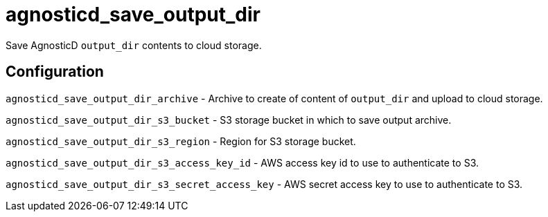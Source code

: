 = agnosticd_save_output_dir

Save AgnosticD `output_dir` contents to cloud storage.

== Configuration

`agnosticd_save_output_dir_archive` -
Archive to create of content of `output_dir` and upload to cloud storage.

`agnosticd_save_output_dir_s3_bucket` -
S3 storage bucket in which to save output archive.

`agnosticd_save_output_dir_s3_region` -
Region for S3 storage bucket.

`agnosticd_save_output_dir_s3_access_key_id` -
AWS access key id to use to authenticate to S3.

`agnosticd_save_output_dir_s3_secret_access_key` -
AWS secret access key to use to authenticate to S3.

